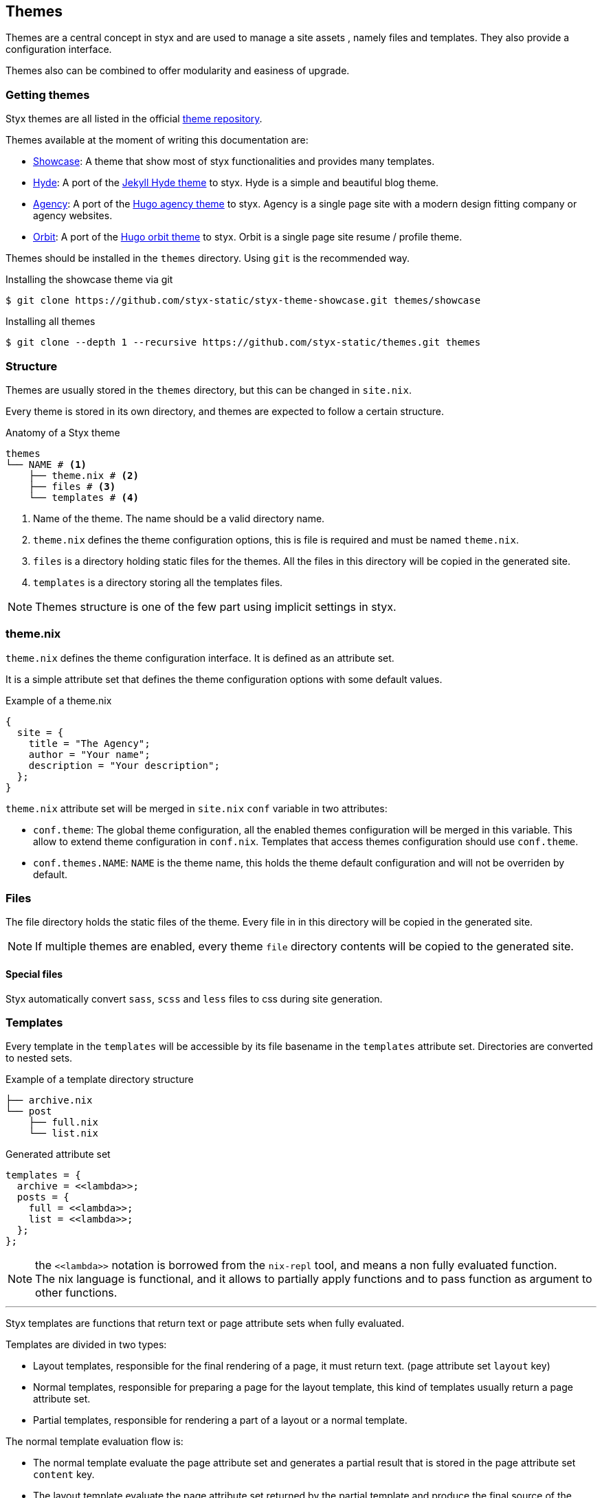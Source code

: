 == Themes

Themes are a central concept in styx and are used to manage a site assets , namely files and templates.
They also provide a configuration interface.

Themes also can be combined to offer modularity and easiness of upgrade.

=== Getting themes

Styx themes are all listed in the official link:https://github.com/styx-static/themes[theme repository].

Themes available at the moment of writing this documentation are:

- link:https://github.com/styx-static/styx-theme-showcase[Showcase]: A theme that show most of styx functionalities and provides many templates.
- link:https://github.com/styx-static/styx-theme-hyde[Hyde]: A port of the link:https://github.com/poole/hyde[Jekyll Hyde theme] to styx. Hyde is a simple and beautiful blog theme.
- link:https://github.com/styx-static/styx-theme-agency[Agency]: A port of the link:http://themes.gohugo.io/agency/[Hugo agency theme] to styx. Agency is a single page site with a modern design fitting company or agency websites.
- link:https://github.com/styx-static/styx-theme-orbit[Orbit]: A port of the link:http://themes.gohugo.io/orbit/[Hugo orbit theme] to styx. Orbit is a single page site resume / profile theme.

Themes should be installed in the `themes` directory. Using `git` is the recommended way.

[source, shell]
.Installing the showcase theme via git
----
$ git clone https://github.com/styx-static/styx-theme-showcase.git themes/showcase
----


[source, shell]
.Installing all themes
----
$ git clone --depth 1 --recursive https://github.com/styx-static/themes.git themes
----

=== Structure

Themes are usually stored in the `themes` directory, but this can be changed in `site.nix`.

Every theme is stored in its own directory, and themes are expected to follow a certain structure.

[source, shell]
.Anatomy of a Styx theme
-----
themes
└── NAME # <1>
    ├── theme.nix # <2>
    ├── files # <3>
    └── templates # <4>
-----

<1> Name of the theme. The name should be a valid directory name.
<2> `theme.nix` defines the theme configuration options, this is file is required and must be named `theme.nix`.
<3> `files` is a directory holding static files for the themes. All the files in this directory will be copied in the generated site.
<4> `templates` is a directory storing all the templates files.

NOTE: Themes structure is one of the few part using implicit settings in styx.

=== theme.nix

`theme.nix` defines the theme configuration interface. It is defined as an attribute set.

It is a simple attribute set that defines the theme configuration options with some default values.

[source, nix]
.Example of a theme.nix
----
{
  site = {
    title = "The Agency";
    author = "Your name";
    description = "Your description";
  };
}
----

====
`theme.nix` attribute set will be merged in `site.nix` `conf` variable in two attributes:

- `conf.theme`: The global theme configuration, all the enabled themes configuration will be merged in this variable. This allow to extend theme configuration in `conf.nix`.
Templates that access themes configuration should use `conf.theme`.
- `conf.themes.NAME`: `NAME` is the theme name, this holds the theme default configuration and will not be overriden by default.
====

=== Files

The file directory holds the static files of the theme. Every file in in this directory will be copied in the generated site.

NOTE: If multiple themes are enabled, every theme `file` directory contents will be copied to the generated site.

==== Special files

Styx automatically convert `sass`, `scss` and `less` files to css during site generation.


=== Templates

Every template in the `templates` will be accessible by its file basename in the `templates` attribute set.
Directories are converted to nested sets.

[source, shell]
.Example of a template directory structure
-----
├── archive.nix
└── post
    ├── full.nix
    └── list.nix
-----

[source, nix]
.Generated attribute set
-----
templates = {
  archive = <<lambda>>;
  posts = {
    full = <<lambda>>;
    list = <<lambda>>;
  };
};
-----

NOTE: the `\<<lambda>>` notation is borrowed from the `nix-repl` tool, and means a non fully evaluated function. +
The nix language is functional, and it allows to partially apply functions and to pass function as argument to other functions.

'''

Styx templates are functions that return text or page attribute sets when fully evaluated.

Templates are divided in two types:

- Layout templates, responsible for the final rendering of a page, it must return text. (page attribute set `layout` key)
- Normal templates, responsible for preparing a page for the layout template, this kind of templates usually return a page attribute set.
- Partial templates, responsible for rendering a part of a layout or a normal template. 

The normal template evaluation flow is:

- The normal template evaluate the page attribute set and generates a partial result that is stored in the page attribute set `content` key.
- The layout template evaluate the page attribute set returned by the partial template and produce the final source of the page.

==== Text handling basics

Most of the work in template is done by manipulating text.

This introduce the basics of text handling in the templates:

- single-line or multi-line text (leading spaces are stripped without changing relative line align), delimited by `''`.

+
[source, nix]
.Multi-line text
----
''
  Hello world!
  Hello Styx!
''
----

- single-line or multi-line text, delimited by `"`.

+
[source, nix]
.Single-line text
----
"Hello world!"
----

Nix expressions can be included in text in enclosed in `${...}`.

[source, nix]
.Expression antiquotation
----
let name = "world"; in
"Hello ${name}!"
----

==== Layout templates

The layout template is responsible for rendering the final source of the page.
The layout template function usually takes a template environment, and a page attribute set with a `content`. (There are exceptions)

In a HTML context, the layout template is usually responsible of the HTML code that is not directly related to the content, like the `head` tag.

[source, nix]
.Layout template example
----
env:
page:
''
  <html>
    ...
  <body>
    ...
    ${page.content}
    ...
  </body>
  </html>
''
----

TIP: Layout templates are just functions, in case the partial template return the full page source like in the rss feed case, it is possible to set the page `layout` to the `id` function. This will make the layout evaluation transparent and return the `template` result.


==== Normal templates

Normal templates are similar to the layout templates, with the only difference that their result will be evaluated by the layout template.
The normal template should set or update the `content` attribute of the page attribute set so the layout template can render the final source.

Normal templates can also add other attributes to the page attribute to fit any special need.

[source, nix]
.Example of a partial template
----
{ templates, ... }:
page:
let
  content =
    ''
      <h1>${page.title}</h1>
    '';
in
  page // { inherit content; }
----

NOTE: In some cases, it is useful to have the partial template to return the final source of the page.
By setting the page `layout` to the `id` function, it is possible to bypass the layout template and have the partial template result being the final source source of the page.

==== Partial templates

Partials templates are template that that are used in normal or layout templates.

Partial templates can take arguments and be used to with `mapTemplate` to apply a template to a list of content, or just used as includes.

==== Template environment

The template environment is the first parameter to every template function.

It is automatically added when the templates are loaded from a theme.

The default template environment consists in:

- `conf`: The configuration attribute set.
- `lib`: The library attribute set, it contains Styx and nixpkgs functions.
- `state`: The state attribute set, by default it only holds the timestamp of the generation.
- `templates`: The templates attribute set.
- `data`: The data attribute set.
- `pages`: The pages attribute set.

NOTE: The template environment is set in `site.nix` and can be easily changed.

It is possible to set a specific template environment to a specific template by declaring it in the `customTemplateEnvironments` set.

[source, nix]
.Setting custom template environments
----
  customEnvironments = {
    layout = defaultEnvironment // { foo = "bar"; }; # <1>
  };
----

<1> The environment passed to the `layout` template is the default environment extended with a `foo` variable.


==== Template environment in templates

There are two ways of writing the `environment` in the template, as a set or as a deconstructed set.

[source, nix]
.Environment as a variable
----
environment: # <1>
page:
''
  ${environment.conf.siteTitle}
''
----

<1> `environment` is used as a set, and its key can be accessed with `.`.

[source, nix]
.Environment as a deconstructed set
----
{ conf, lib, ... }: # <1>
page: # <1>
''
  ${conf.siteTitle}
''
----

<1> environment is deconstructed in its keys values. The last `...` means all others keys and is required if the set contains more keys than the keys deconstructed.


==== Calling templates in templates

It is possible to call templates in a template by accessing to the `templates` attribute of the template generic environment.

[source, nix]
.Calling a template in a template
----
{ templates, ... }:
page:
''
  ${templates.foo}
''
----

NOTE: When templates are loaded, they will automatically receive the template environment as a parameter, this will partially evaluate the template function. This means that the template function will be become a single argument function (`page`).

WARNING: Trying to call the current template will trigger an infinite loop and make the site generation fail.

==== Applying templates to multiple contents

The `mapTemplate` function can be used to map a template to a list of contents.

[source, nix]
.Applying a template to multiple contents
----
{ templates, ... }:
page:
''
  ${mapTemplate templates.post.list page.posts}
''
----


=== Themes in site.nix

Themes are declared as a list in the `themes` variable.

[source, shell]
.Declaring used themes
-----
  themes = [ "default" ]; # <1>
-----

<1> The `themes` variable is a list of theme names, it is possible to set multiple themes. In that cases, themes at the head of the list have a higher priority.

Themes related files are automatically loaded in `site.nix` via the `lib.themes.loadTemplates` and `lib.themes.loadFiles` functions.

[source, shell]
.Loading theme related files
----
  templates = lib.themes.loadTemplates { # <1>
    inherit themes defaultEnvironment customEnvironments;
    themesDir = conf.themesDir;
  };

  files = lib.themes.loadFiles { # <2>
    inherit themes;
    themesDir = conf.themesDir;
  };

  themes = [ "default" ];
----

<1> Load themes templates. See <<themes.loadFiles,loadFiles>> for details.
<2> Load themes files. See <<themes.loadTemplates,loadTemplates>> for details.


=== Combining Themes

In `site.nix`, themes are declared as a list. If multiple themes in the list provide the same file or template, the one from the first theme to declare it will be used.

This allows to "extends" themes without modifying them.

For example, to use the default theme but only change the `layout` template. It is possible to create a new theme, and copy the `layout.nix` template in the new theme `templates` directory and change only this file.

[source, bash]
.Creating a new foo theme
----
$ mkdir themes/foo # <1>
$ mkdir themes/foo/{templates,files} # <2>
$ cp themes/{default,foo}/templates/layout.nix # <3>
----

<1> Create the theme directory.
<2> Create the theme required directories.
<3> Copying `default` theme `layout.nix` to `foo` theme.

After a new theme has been created, it must be load in the `site.nix` to be used.

[source, nix]
.Using foo and default themes in `site.nix`
----
  themes = [ "foo" "default" ]; #<1>
----

<1> This will use foo and default theme, with foo having a higher priority than default.

TIP: Combining themes is the recommended way to extend an existing theme as it make upgrades easier.

